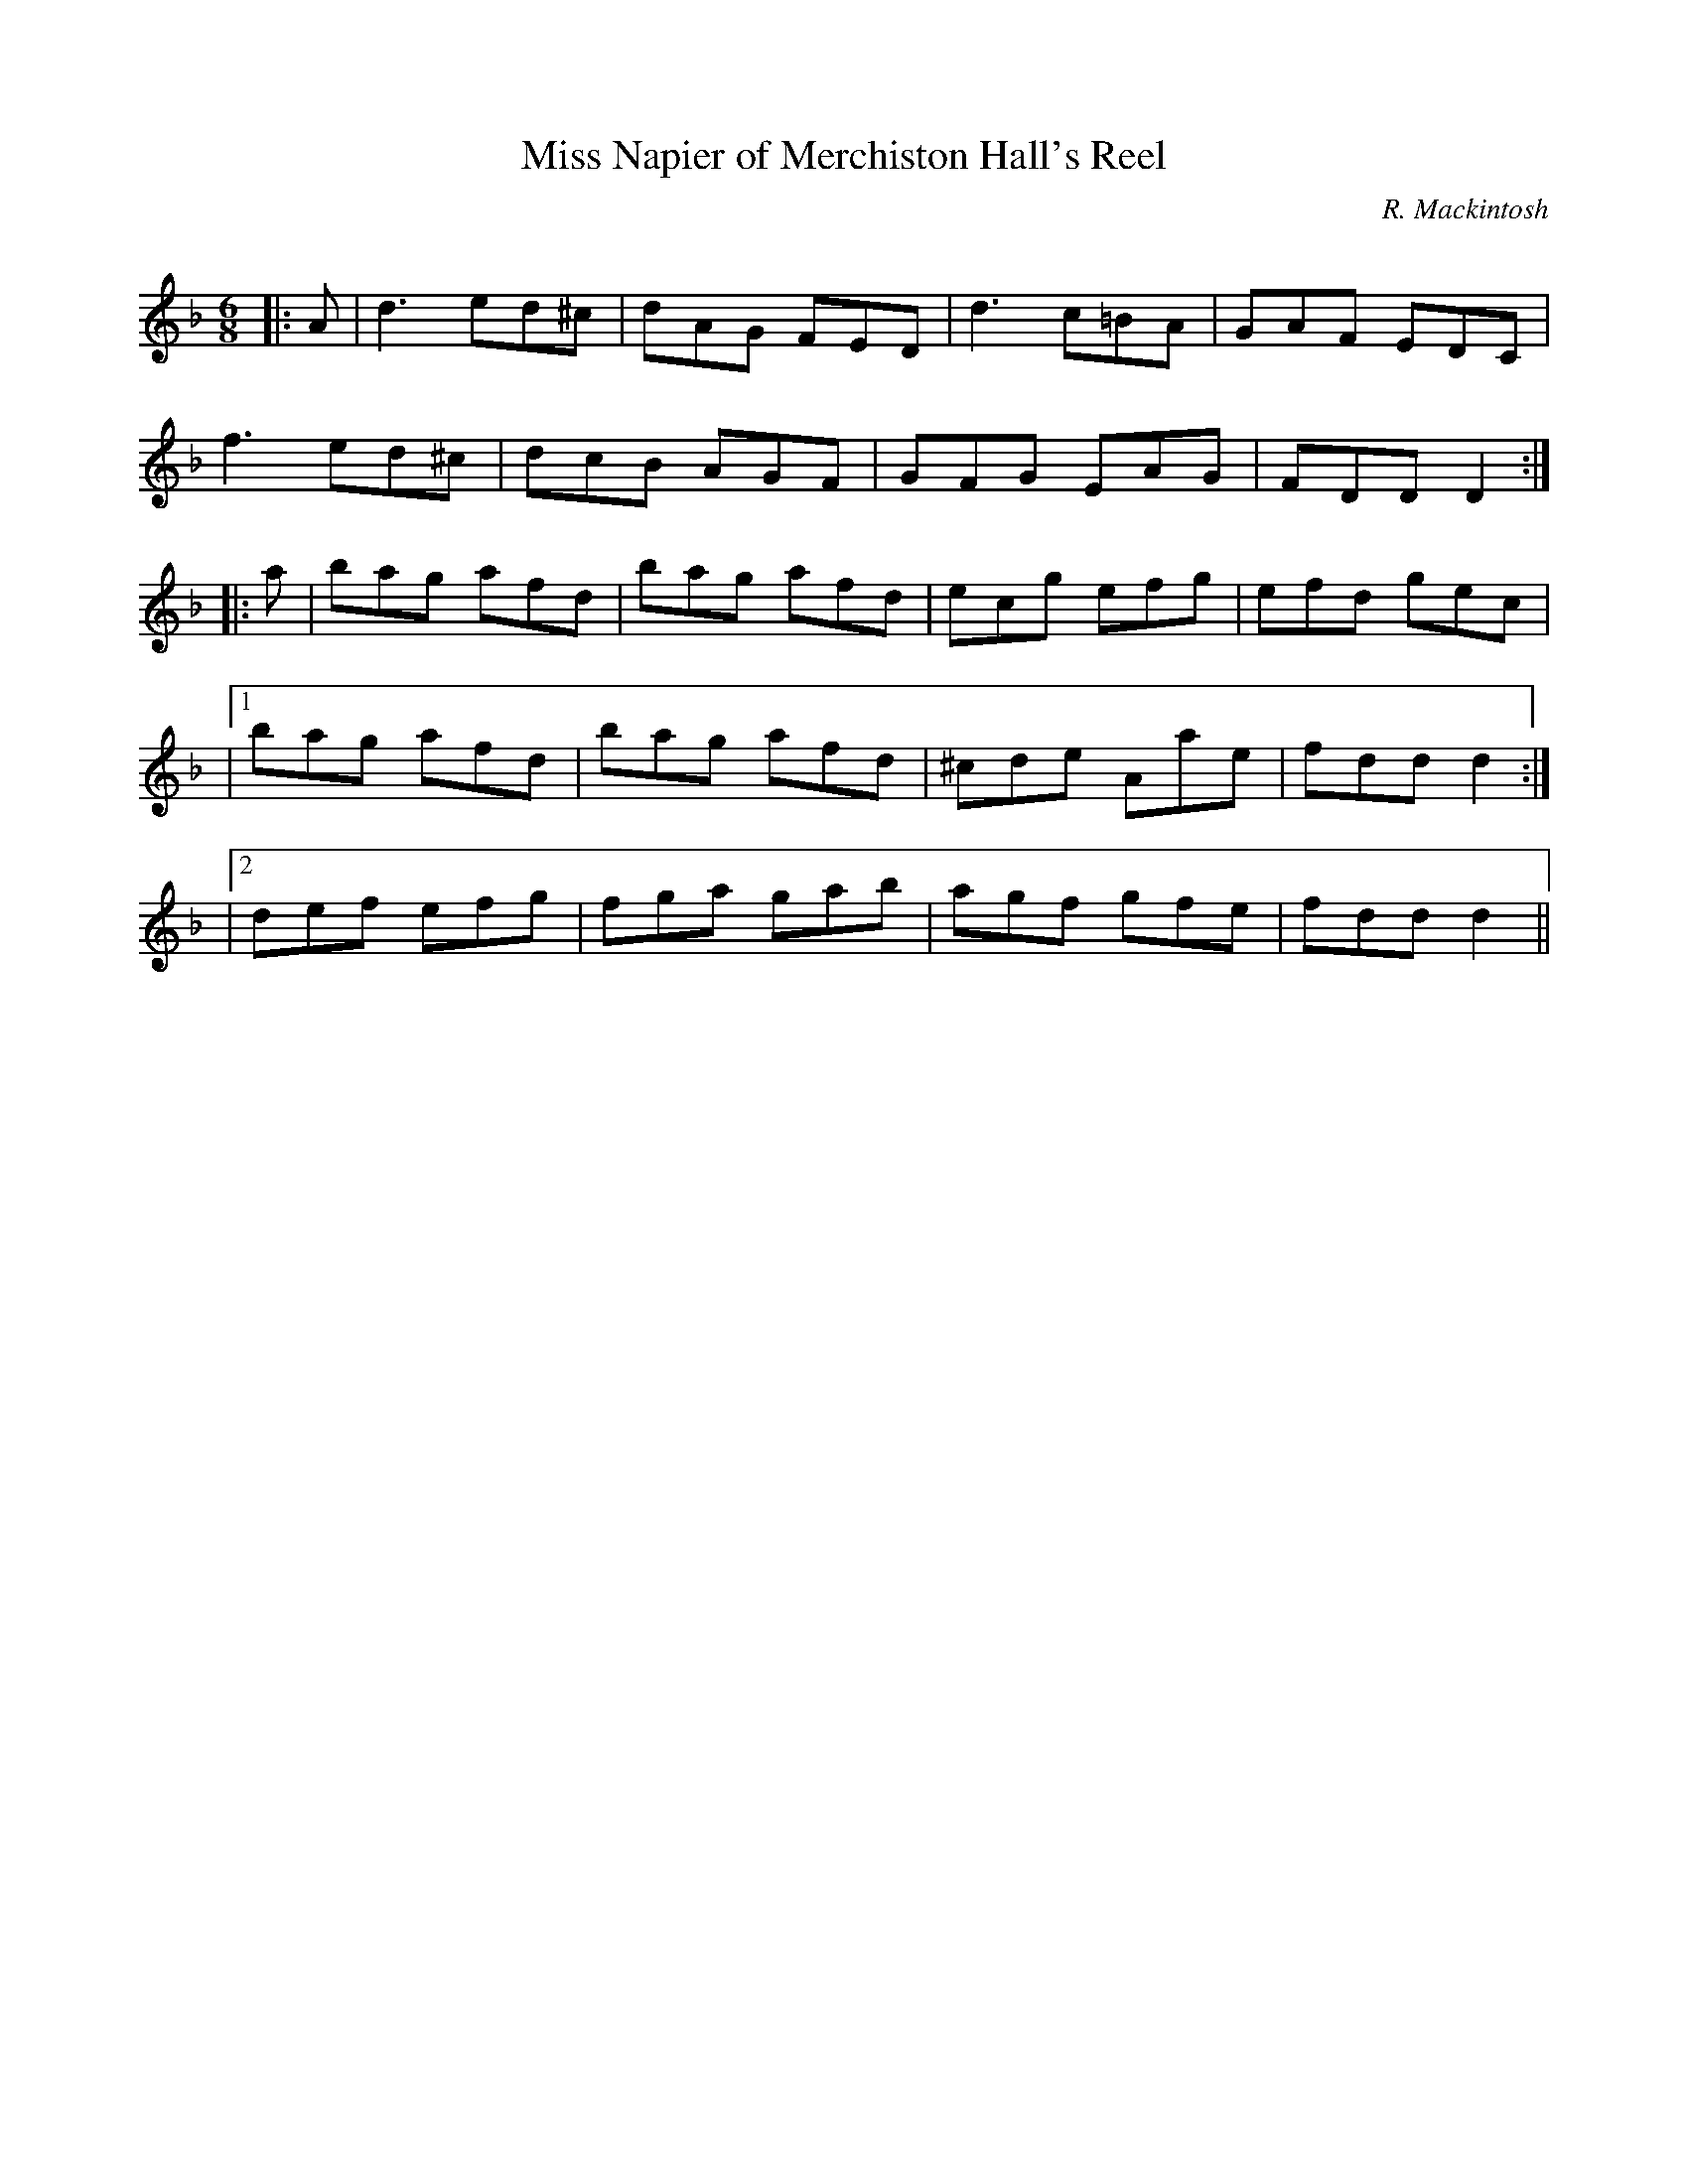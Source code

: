 X:1
T: Miss Napier of Merchiston Hall's Reel
C:R. Mackintosh
R:Jig
Q: 180
K:F
M:6/8
L:1/8
|:A|d3 ed^c|dAG FED|d3 c=BA|GAF EDC|
f3 ed^c|dcB AGF|GFG EAG|FDD D2:|
|:a|bag afd|bag afd|ecg efg|efd gec|
|1bag afd|bag afd|^cde Aae|fdd d2:|
|2def efg|fga gab|agf gfe|fdd d2||
